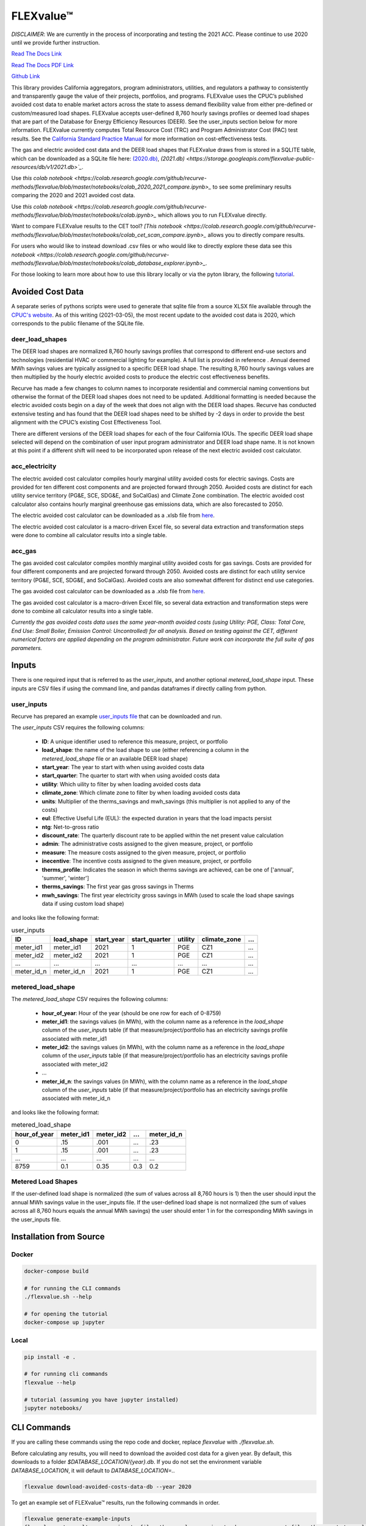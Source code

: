 FLEXvalue™ 
**************

*DISCLAIMER*: We are currently in the process of incorporating and testing the 2021 ACC. Please continue to use 2020 until we provide further instruction.

`Read The Docs Link <https://recurve-analytics-inc-flexvalue.readthedocs-hosted.com/en/latest/>`_

`Read The Docs PDF Link <https://recurve-analytics-inc-flexvalue.readthedocs-hosted.com/_/downloads/en/latest/pdf/>`_

`Github Link <https://github.com/recurve-methods/flexvalue>`_

.. image:: https://readthedocs.com/projects/recurve-analytics-inc-flexvalue/badge/?version=latest&token=03dc3e4930d430d47b5d1169ec38ad7df5d2bc70f69689d1e845b56596bcf590
    :target: https://recurve-analytics-inc-flexvalue.readthedocs-hosted.com/en/latest/?badge=latest
    :alt: Documentation Status

This library provides California aggregators, program administrators, utilities, and regulators a pathway to consistently and transparently gauge the value of their projects, portfolios, and programs. FLEXvalue uses the CPUC’s published avoided cost data to enable market actors across the state to assess demand flexibility value from either pre-defined or custom/measured load shapes. FLEXvalue accepts user-defined 8,760 hourly savings profiles or deemed load shapes that are part of the Database for Energy Efficiency Resources (DEER). See the user_inputs section below for more information. FLEXvalue currently computes Total Resource Cost (TRC) and Program Administrator Cost (PAC) test results. See the `California Standard Practice Manual <https://www.cpuc.ca.gov/uploadedFiles/CPUC_Public_Website/Content/Utilities_and_Industries/Energy_-_Electricity_and_Natural_Gas/CPUC_STANDARD_PRACTICE_MANUAL.pdf>`_ for more information on cost-effectiveness tests. 

The gas and electric avoided cost data and the DEER load shapes that FLEXvalue draws from is stored in a SQLITE table, which can be downloaded as a SQLite file here: `(2020.db) <https://storage.googleapis.com/flexvalue-public-resources/db/v1/2020.db>`_, `(2021.db) <https://storage.googleapis.com/flexvalue-public-resources/db/v1/2021.db>`_`. 

Use `this colab notebook <https://colab.research.google.com/github/recurve-methods/flexvalue/blob/master/notebooks/colab_2020_2021_compare.ipynb>_` to see some preliminary results comparing the 2020 and 2021 avoided cost data.

Use `this colab notebook <https://colab.research.google.com/github/recurve-methods/flexvalue/blob/master/notebooks/colab.ipynb>_` which allows you to run FLEXvalue directly. 

Want to compare FLEXvalue results to the CET tool? `[This notebook <https://colab.research.google.com/github/recurve-methods/flexvalue/blob/master/notebooks/colab_cet_scan_compare.ipynb>_` allows you to directly compare results. 


For users who would like to instead download .csv files or who would like to directly explore these data see this `notebook <https://colab.research.google.com/github/recurve-methods/flexvalue/blob/master/notebooks/colab_database_explorer.ipynb>_`.

For those looking to learn more about how to use this library locally or via the pyton library, the following `tutorial <https://nbviewer.jupyter.org/github/recurve-methods/flexvalue/blob/main/notebooks/tutorial.ipynb>`_. 

Avoided Cost Data
#################

A separate series of pythons scripts were used to generate that sqlite file from a source XLSX file available through the `CPUC's website <https://www.cpuc.ca.gov/general.aspx?id=5267>`_. As of this writing (2021-03-05), the most recent update to the avoided cost data is 2020, which corresponds to the public filename of the SQLite file. 

deer_load_shapes
----------------

The DEER load shapes are normalized 8,760 hourly savings profiles that correspond to different end-use sectors and technologies (residential HVAC or commercial lighting for example). A full list is provided in reference . Annual deemed MWh savings values are typically assigned to a specific DEER load shape. The resulting 8,760 hourly savings values are then multiplied by the hourly electric avoided costs to produce the electric cost effectiveness benefits.

Recurve has made a few changes to column names to incorporate residential and commercial naming conventions but otherwise the format of the DEER load shapes does not need to be updated. Additional formatting is needed because the electric avoided costs begin on a day of the week that does not align with the DEER load shapes. Recurve has conducted extensive testing and has found that the DEER load shapes need to be shifted by -2 days in order to provide the best alignment with the CPUC’s existing Cost Effectiveness Tool.

There are different versions of the DEER load shapes for each of the four California IOUs. The specific DEER load shape selected will depend on the combination of user input program administrator and DEER load shape name. It is not known at this point if a different shift will need to be incorporated upon release of the next electric avoided cost calculator.

acc_electricity
---------------

The electric avoided cost calculator compiles hourly marginal utility avoided costs for electric savings. Costs are provided for ten different cost components and are projected forward through 2050. Avoided costs are distinct for each utility service territory (PG&E, SCE, SDG&E, and SoCalGas) and Climate Zone combination. The electric avoided cost calculator also contains hourly marginal greenhouse gas emissions data, which are also forecasted to 2050.

The electric avoided cost calculator can be downloaded as a .xlsb file from `here <https://www.cpuc.ca.gov/General.aspx?id=5267)>`_.

The electric avoided cost calculator is a macro-driven Excel file, so several data extraction and transformation steps were done to combine all calculator results into a single table.

acc_gas
-------

The gas avoided cost calculator compiles monthly marginal utility avoided costs for gas savings. Costs are provided for four different components and are projected forward through 2050. Avoided costs are distinct for each utility service territory (PG&E, SCE, SDG&E, and SoCalGas). Avoided costs are also somewhat different for distinct end use categories.

The gas avoided cost calculator can be downloaded as a .xlsb file from `here <https://www.cpuc.ca.gov/General.aspx?id=5267)>`_.

The gas avoided cost calculator is a macro-driven Excel file, so several data extraction and transformation steps were done to combine all calculator results into a single table.

*Currently the gas avoided costs data uses the same year-month avoided costs (using Utility: PGE, Class: Total Core, End Use: Small Boiler, Emission Control: Uncontrolled) for all analysis. Based on testing against the CET, different numerical factors are applied depending on the program administrator. Future work can incorporate the full suite of gas parameters.*


Inputs
######

There is one required input that is referred to as the `user_inputs`, and another optional `metered_load_shape` input. These inputs are CSV files if using the command line, and pandas dataframes if directly calling from python. 

user_inputs
-----------

Recurve has prepared an example `user_inputs file <https://storage.googleapis.com/flexvalue-public-resources/examples/example_user_inputs_metered.csv>`_ that can be downloaded and run. 

The `user_inputs` CSV requires the following columns:

    - **ID**: A unique identifier used to reference this measure, project, or portfolio
    - **load_shape**: the name of the load shape to use (either referencing a column in the `metered_load_shape` file or an available DEER load shape)
    - **start_year**: The year to start with when using avoided costs data
    - **start_quarter**: The quarter to start with when using avoided costs data
    - **utility**: Which uility to filter by when loading avoided costs data
    - **climate_zone**: Which climate zone to filter by when loading avoided costs data
    - **units**: Multiplier of the therms_savings and mwh_savings (this multiplier is not applied to any of the costs)
    - **eul**: Effective Useful Life (EUL): the expected duration in years that the load impacts persist
    - **ntg**: Net-to-gross ratio
    - **discount_rate**: The quarterly discount rate to be applied within the net present value calculation
    - **admin**: The administrative costs assigned to the given measure, project, or portfolio
    - **measure**: The measure costs assigned to the given measure, project, or portfolio
    - **inecentive**: The incentive costs assigned to the given measure, project, or portfolio
    - **therms_profile**: Indicates the season in which therms savings are achieved, can be one of ['annual', 'summer', 'winter']
    - **therms_savings**: The first year gas gross savings in Therms
    - **mwh_savings**: The first year electricity gross savings in MWh (used to scale the load shape savings data if using custom load shape)

and looks like the following format:

.. list-table:: user_inputs
    :header-rows: 1

    * - ID
      - load_shape
      - start_year
      - start_quarter
      - utility
      - climate_zone
      - ...
    * - meter_id1
      - meter_id1
      - 2021
      - 1
      - PGE
      - CZ1
      - ...
    * - meter_id2
      - meter_id2
      - 2021
      - 1
      - PGE
      - CZ1
      - ...
    * - ...
      - ...
      - ...
      - ...
      - ...
      - ...
      - ...
    * - meter_id_n
      - meter_id_n
      - 2021
      - 1
      - PGE
      - CZ1
      - ...

metered_load_shape
------------------

The `metered_load_shape` CSV requires the following columns:

    - **hour_of_year**: Hour of the year (should be one row for each of 0-8759)
    - **meter_id1**: the savings values (in MWh), with the column name as a reference in the `load_shape` column of the `user_inputs` table (if that measure/project/portfolio has an electricity savings profile associated with meter_id1
    - **meter_id2**: the savings values (in MWh), with the column name as a reference in the `load_shape` column of the `user_inputs` table (if that measure/project/portfolio has an electricity savings profile associated with meter_id2
    - ...
    - **meter_id_n**: the savings values (in MWh), with the column name as a reference in the `load_shape` column of the `user_inputs` table (if that measure/project/portfolio has an electricity savings profile associated with meter_id_n


and looks like the following format:

.. list-table:: metered_load_shape
    :header-rows: 1

    * - hour_of_year
      - meter_id1
      - meter_id2
      - ...
      - meter_id_n
    * - 0
      - .15
      - .001
      - ...
      - .23
    * - 1
      - .15
      - .001
      - ...
      - .23
    * - ...
      - ...
      - ...
      - ...
      - ...
    * - 8759
      - 0.1
      - 0.35
      - 0.3
      - 0.2

Metered Load Shapes
------
If the user-defined load shape is normalized (the sum of values across all 8,760 hours is 1) then the user should input the annual MWh savings value in the user_inputs file. If the user-defined load shape is not normalized (the sum of values across all 8,760 hours equals the annual MWh savings) the user should enter 1 in for the corresponding MWh savings in the user_inputs file. 

Installation from Source
########################

Docker
------

.. code-block:: shell

  docker-compose build

  # for running the CLI commands
  ./flexvalue.sh --help

  # for opening the tutorial
  docker-compose up jupyter

Local
-----

.. code-block:: shell
  
  pip install -e .

  # for running cli commands
  flexvalue --help

  # tutorial (assuming you have jupyter installed)
  jupyter notebooks/

CLI Commands
############

If you are calling these commands using the repo code and docker, replace `flexvalue` with `./flexvalue.sh`.

Before calculating any results, you will need to download the avoided cost data for a given year. By default, this downloads to a folder `$DATABASE_LOCATION/{year}.db`. If you do not set the environment variable `DATABASE_LOCATION`, it will default to `DATABASE_LOCATION=.`.

.. code-block:: shell

    flexvalue download-avoided-costs-data-db --year 2020

To get an example set of FLEXvalue™ results, run the following commands in order.

.. code-block:: shell

    flexvalue generate-example-inputs
    flexvalue get-results --user-inputs-filepath example_user_inputs_deer.csv --report-filepath reports/example_report_deer.html
    flexvalue get-results --user-inputs-filepath example_user_inputs_metered.csv  --metered-load-shape-filepath example_metered_load_shape.csv --report-filepath reports/example_report_metered.html

To help generate your user input file, use the following command to see what utilities, climate zones, and deer load shapes are available.

.. code-block:: shell

    flexvalue valid-utility-climate-zone-combos
    flexvalue valid-deer-load-shapes

License
#######

This project is licensed under `Apache 2.0 <https://github.com/recurve-methods/flexvalue/blob/main/LICENSE.md>`_.

Other resources
---------------

- `MAINTAINERS <https://github.com/recurve-methods/flexvalue/blob/main/MAINTAINERS.md>`_: an ordered list of project maintainers.
- `CHARTER <https://github.com/recurve-methods/flexvalue/blob/main/CHARTER.md>`_: open source project charter.
- `CODE_OF_CONDUCT <https://github.com/recurve-methods/flexvalue/blob/main/CODE_OF_CONDUCT.md>`_: Code of ocnduct for contributors
